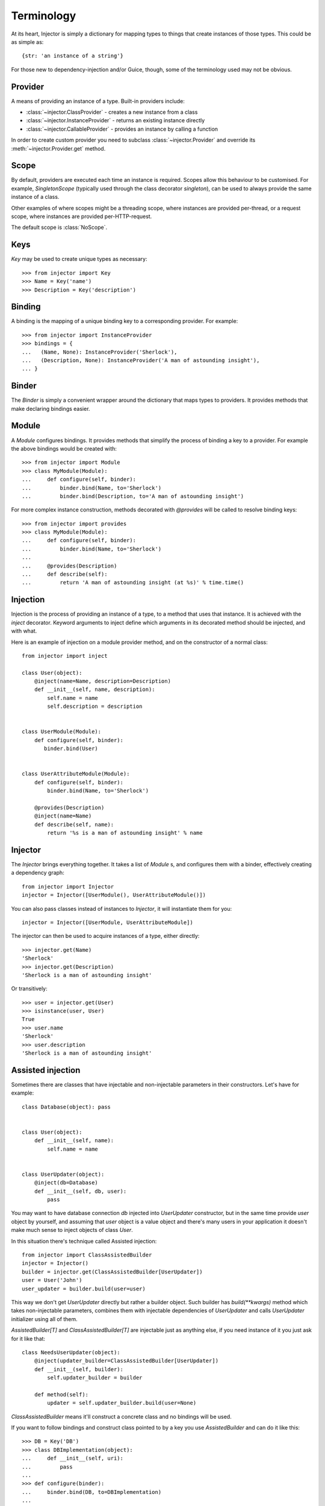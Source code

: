 Terminology
===========

At its heart, Injector is simply a dictionary for mapping types to things that create instances of those types. This could be as simple as::

    {str: 'an instance of a string'}

For those new to dependency-injection and/or Guice, though, some of the terminology used may not be obvious.

Provider
````````

A means of providing an instance of a type. Built-in providers include:

* :class:`~injector.ClassProvider` - creates a new instance from a class
* :class:`~injector.InstanceProvider` - returns an existing instance directly
* :class:`~injector.CallableProvider` - provides an instance by calling a function

In order to create custom provider you need to subclass :class:`~injector.Provider` and override its :meth:`~injector.Provider.get` method.

Scope
`````

By default, providers are executed each time an instance is required. Scopes allow this behaviour to be customised. For example, `SingletonScope` (typically used through the class decorator `singleton`), can be used to always provide the same instance of a class.

Other examples of where scopes might be a threading scope, where instances are provided per-thread, or a request scope, where instances are provided per-HTTP-request.

The default scope is :class:`NoScope`.

.. seealso:: :ref:`scopes`

Keys
````

`Key` may be used to create unique types as necessary::

    >>> from injector import Key
    >>> Name = Key('name')
    >>> Description = Key('description')

Binding
```````

A binding is the mapping of a unique binding key to a corresponding provider. For example::

    >>> from injector import InstanceProvider
    >>> bindings = {
    ...   (Name, None): InstanceProvider('Sherlock'),
    ...   (Description, None): InstanceProvider('A man of astounding insight'),
    ... }


Binder
``````

The `Binder` is simply a convenient wrapper around the dictionary that maps types to providers. It provides methods that make declaring bindings easier.


.. _module:

Module
``````

A `Module` configures bindings. It provides methods that simplify the process of binding a key to a provider. For example the above bindings would be created with::

    >>> from injector import Module
    >>> class MyModule(Module):
    ...     def configure(self, binder):
    ...         binder.bind(Name, to='Sherlock')
    ...         binder.bind(Description, to='A man of astounding insight')

For more complex instance construction, methods decorated with `@provides` will be called to resolve binding keys::

    >>> from injector import provides
    >>> class MyModule(Module):
    ...     def configure(self, binder):
    ...         binder.bind(Name, to='Sherlock')
    ...
    ...     @provides(Description)
    ...     def describe(self):
    ...         return 'A man of astounding insight (at %s)' % time.time()

Injection
`````````

Injection is the process of providing an instance of a type, to a method that uses that instance. It is achieved with the `inject` decorator. Keyword arguments to inject define which arguments in its decorated method should be injected, and with what.

Here is an example of injection on a module provider method, and on the constructor of a normal class::

    from injector import inject

    class User(object):
        @inject(name=Name, description=Description)
        def __init__(self, name, description):
            self.name = name
            self.description = description


    class UserModule(Module):
        def configure(self, binder):
           binder.bind(User)


    class UserAttributeModule(Module):
        def configure(self, binder):
            binder.bind(Name, to='Sherlock')

        @provides(Description)
        @inject(name=Name)
        def describe(self, name):
            return '%s is a man of astounding insight' % name


Injector
````````

The `Injector` brings everything together. It takes a list of `Module` s, and configures them with a binder, effectively creating a dependency graph::

    from injector import Injector
    injector = Injector([UserModule(), UserAttributeModule()])

You can also pass classes instead of instances to `Injector`, it will instantiate them for you::

    injector = Injector([UserModule, UserAttributeModule])

The injector can then be used to acquire instances of a type, either directly::

    >>> injector.get(Name)
    'Sherlock'
    >>> injector.get(Description)
    'Sherlock is a man of astounding insight'

Or transitively::

    >>> user = injector.get(User)
    >>> isinstance(user, User)
    True
    >>> user.name
    'Sherlock'
    >>> user.description
    'Sherlock is a man of astounding insight'

Assisted injection
``````````````````

Sometimes there are classes that have injectable and non-injectable parameters in their constructors. Let's have for example::

    class Database(object): pass


    class User(object):
        def __init__(self, name):
            self.name = name


    class UserUpdater(object):
        @inject(db=Database)
        def __init__(self, db, user):
            pass

You may want to have database connection `db` injected into `UserUpdater` constructor, but in the same time provide `user` object by yourself, and assuming that `user` object is a value object and there's many users in your application it doesn't make much sense to inject objects of class `User`.

In this situation there's technique called Assisted injection::

    from injector import ClassAssistedBuilder
    injector = Injector()
    builder = injector.get(ClassAssistedBuilder[UserUpdater])
    user = User('John')
    user_updater = builder.build(user=user)

This way we don't get `UserUpdater` directly but rather a builder object. Such builder has `build(**kwargs)` method which takes non-injectable parameters, combines them with injectable dependencies of `UserUpdater` and calls `UserUpdater` initializer using all of them.

`AssistedBuilder[T]` and `ClassAssistedBuilder[T]` are injectable just as anything
else, if you need instance of it you just ask for it like that::

    class NeedsUserUpdater(object):
        @inject(updater_builder=ClassAssistedBuilder[UserUpdater])
        def __init__(self, builder):
            self.updater_builder = builder

        def method(self):
            updater = self.updater_builder.build(user=None)

`ClassAssistedBuilder` means it'll construct a concrete class and no bindings will be used.

If you want to follow bindings and construct class pointed to by a key you use `AssistedBuilder` and can do it like this::

    >>> DB = Key('DB')
    >>> class DBImplementation(object):
    ...     def __init__(self, uri):
    ...         pass
    ...
    >>> def configure(binder):
    ...     binder.bind(DB, to=DBImplementation)
    ...
    >>> injector = Injector(configure)
    >>> builder = injector.get(AssistedBuilder[DB])
    >>> isinstance(builder.build(uri='x'), DBImplementation)
    True

More information on this topic:

- `"How to use Google Guice to create objects that require parameters?" on Stack Overflow <http://stackoverflow.com/questions/996300/how-to-use-google-guice-to-create-objects-that-require-parameters>`_
- `Google Guice assisted injection <http://code.google.com/p/google-guice/wiki/AssistedInject>`_


Child injectors
```````````````

Concept similar to Guice's child injectors is supported by `Injector`. This way you can have one injector that inherits bindings from other injector (parent) but these bindings can be overriden in it and it doesn't affect parent injector bindings::

    >>> def configure_parent(binder):
    ...     binder.bind(str, to='asd')
    ...     binder.bind(int, to=42)
    ...
    >>> def configure_child(binder):
    ...     binder.bind(str, to='qwe')
    ...
    >>> parent = Injector(configure_parent)
    >>> child = parent.create_child_injector(configure_child)
    >>> parent.get(str), parent.get(int)
    ('asd', 42)
    >>> child.get(str), child.get(int)
    ('qwe', 42)

**Note**: Default scopes are bound only to root injector. Binding them manually to child injectors will result in unexpected behaviour. **Note 2**: Once a binding key is present in parent injector scope (like `singleton` scope), provider saved there takes predecence when binding is overridden in child injector in the same scope. This behaviour is subject to change::


    >>> def configure_parent(binder):
    ...     binder.bind(str, to='asd', scope=singleton)
    ...
    >>> def configure_child(binder):
    ...     binder.bind(str, to='qwe', scope=singleton)
    ...
    >>> parent = Injector(configure_parent)
    >>> child = parent.create_child_injector(configure_child)
    >>> child.get(str) # this behaves as expected
    'qwe'
    >>> parent.get(str) # wat
    'qwe'

